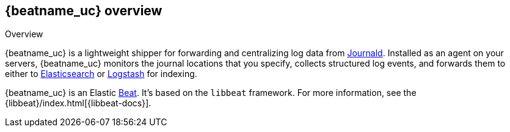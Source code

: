 [id="{beatname_lc}-overview"]
== {beatname_uc} overview

++++
<titleabbrev>Overview</titleabbrev>
++++

{beatname_uc} is a lightweight shipper for forwarding and centralizing log data
from https://www.freedesktop.org/software/systemd/man/systemd-journald.service.html[Journald].
Installed as an agent on your servers, {beatname_uc} monitors the journal
locations that you specify, collects structured log events, and forwards them
to either to https://www.elastic.co/products/elasticsearch[Elasticsearch] or
https://www.elastic.co/products/logstash[Logstash] for indexing.

{beatname_uc} is an Elastic https://www.elastic.co/products/beats[Beat]. It's
based on the `libbeat` framework. For more information, see the
{libbeat}/index.html[{libbeat-docs}]. 
